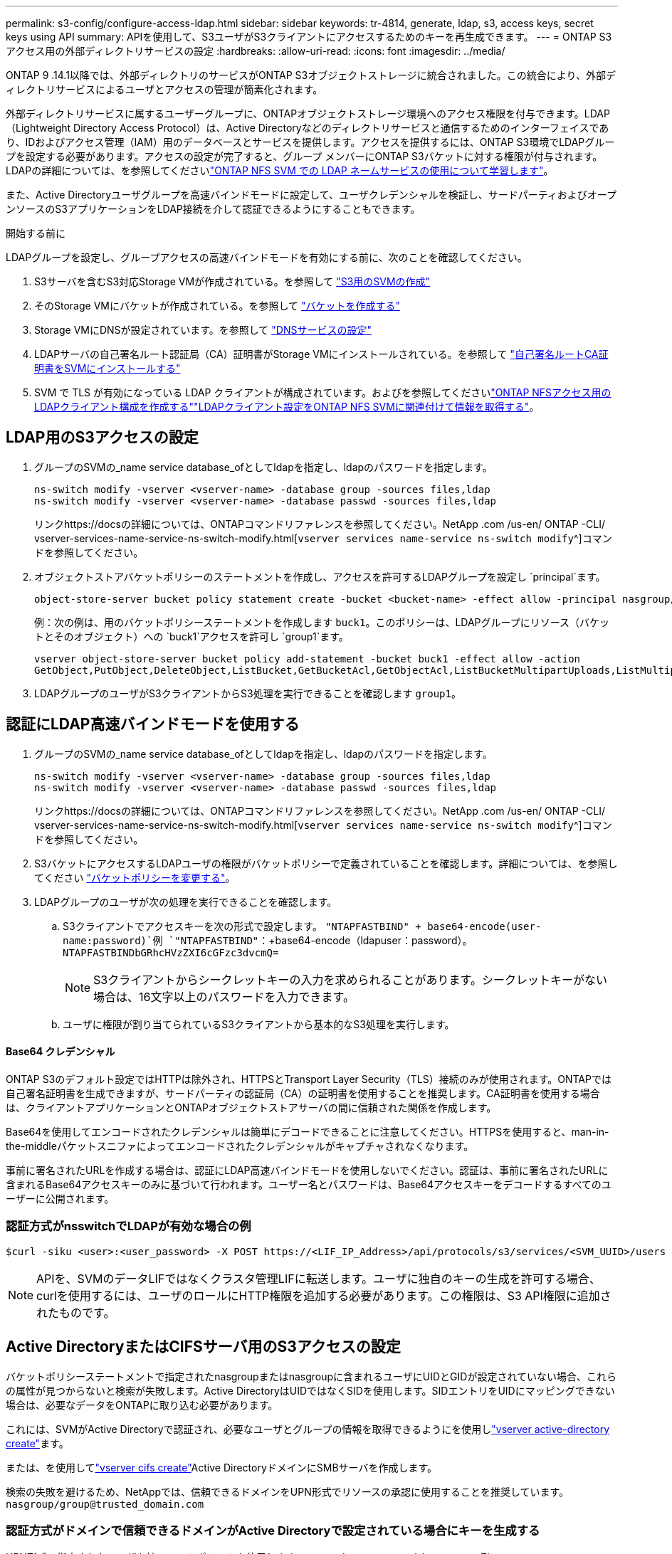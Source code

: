 ---
permalink: s3-config/configure-access-ldap.html 
sidebar: sidebar 
keywords: tr-4814, generate, ldap, s3, access keys, secret keys using API 
summary: APIを使用して、S3ユーザがS3クライアントにアクセスするためのキーを再生成できます。 
---
= ONTAP S3アクセス用の外部ディレクトリサービスの設定
:hardbreaks:
:allow-uri-read: 
:icons: font
:imagesdir: ../media/


[role="lead"]
ONTAP 9 .14.1以降では、外部ディレクトリのサービスがONTAP S3オブジェクトストレージに統合されました。この統合により、外部ディレクトリサービスによるユーザとアクセスの管理が簡素化されます。

外部ディレクトリサービスに属するユーザーグループに、ONTAPオブジェクトストレージ環境へのアクセス権限を付与できます。LDAP（Lightweight Directory Access Protocol）は、Active Directoryなどのディレクトリサービスと通信するためのインターフェイスであり、IDおよびアクセス管理（IAM）用のデータベースとサービスを提供します。アクセスを提供するには、ONTAP S3環境でLDAPグループを設定する必要があります。アクセスの設定が完了すると、グループ メンバーにONTAP S3バケットに対する権限が付与されます。LDAPの詳細については、を参照してくださいlink:../nfs-config/using-ldap-concept.html["ONTAP NFS SVM での LDAP ネームサービスの使用について学習します"]。

また、Active Directoryユーザグループを高速バインドモードに設定して、ユーザクレデンシャルを検証し、サードパーティおよびオープンソースのS3アプリケーションをLDAP接続を介して認証できるようにすることもできます。

.開始する前に
LDAPグループを設定し、グループアクセスの高速バインドモードを有効にする前に、次のことを確認してください。

. S3サーバを含むS3対応Storage VMが作成されている。を参照して link:../s3-config/create-svm-s3-task.html["S3用のSVMの作成"]
. そのStorage VMにバケットが作成されている。を参照して link:../s3-config/create-bucket-task.html["バケットを作成する"]
. Storage VMにDNSが設定されています。を参照して link:../networking/configure_dns_services_auto.html["DNSサービスの設定"]
. LDAPサーバの自己署名ルート認証局（CA）証明書がStorage VMにインストールされている。を参照して link:../nfs-config/install-self-signed-root-ca-certificate-svm-task.html["自己署名ルートCA証明書をSVMにインストールする"]
. SVM で TLS が有効になっている LDAP クライアントが構成されています。およびを参照してくださいlink:../nfs-config/create-ldap-client-config-task.html["ONTAP NFSアクセス用のLDAPクライアント構成を作成する"]link:../nfs-config/enable-ldap-svms-task.html["LDAPクライアント設定をONTAP NFS SVMに関連付けて情報を取得する"]。




== LDAP用のS3アクセスの設定

. グループのSVMの_name service database_ofとしてldapを指定し、ldapのパスワードを指定します。
+
[listing]
----
ns-switch modify -vserver <vserver-name> -database group -sources files,ldap
ns-switch modify -vserver <vserver-name> -database passwd -sources files,ldap
----
+
リンクhttps://docsの詳細については、ONTAPコマンドリファレンスを参照してください。NetApp .com /us-en/ ONTAP -CLI/ vserver-services-name-service-ns-switch-modify.html[`vserver services name-service ns-switch modify`^]コマンドを参照してください。

. オブジェクトストアバケットポリシーのステートメントを作成し、アクセスを許可するLDAPグループを設定し `principal`ます。
+
[listing]
----
object-store-server bucket policy statement create -bucket <bucket-name> -effect allow -principal nasgroup/<ldap-group-name> -resource <bucket-name>, <bucket-name>/*
----
+
例：次の例は、用のバケットポリシーステートメントを作成します `buck1`。このポリシーは、LDAPグループにリソース（バケットとそのオブジェクト）への `buck1`アクセスを許可し `group1`ます。

+
[listing]
----
vserver object-store-server bucket policy add-statement -bucket buck1 -effect allow -action
GetObject,PutObject,DeleteObject,ListBucket,GetBucketAcl,GetObjectAcl,ListBucketMultipartUploads,ListMultipartUploadParts, ListBucketVersions,GetObjectTagging,PutObjectTagging,DeleteObjectTagging,GetBucketVersioning,PutBucketVersioning -principal nasgroup/group1 -resource buck1, buck1/*
----
. LDAPグループのユーザがS3クライアントからS3処理を実行できることを確認します `group1`。




== 認証にLDAP高速バインドモードを使用する

. グループのSVMの_name service database_ofとしてldapを指定し、ldapのパスワードを指定します。
+
[listing]
----
ns-switch modify -vserver <vserver-name> -database group -sources files,ldap
ns-switch modify -vserver <vserver-name> -database passwd -sources files,ldap
----
+
リンクhttps://docsの詳細については、ONTAPコマンドリファレンスを参照してください。NetApp .com /us-en/ ONTAP -CLI/ vserver-services-name-service-ns-switch-modify.html[`vserver services name-service ns-switch modify`^]コマンドを参照してください。

. S3バケットにアクセスするLDAPユーザの権限がバケットポリシーで定義されていることを確認します。詳細については、を参照してください link:../s3-config/create-modify-bucket-policy-task.html["バケットポリシーを変更する"]。
. LDAPグループのユーザが次の処理を実行できることを確認します。
+
.. S3クライアントでアクセスキーを次の形式で設定します。
`"NTAPFASTBIND" + base64-encode(user-name:password)`例 `"NTAPFASTBIND"`：+base64-encode（ldapuser：password）。
`NTAPFASTBINDbGRhcHVzZXI6cGFzc3dvcmQ=`
+

NOTE: S3クライアントからシークレットキーの入力を求められることがあります。シークレットキーがない場合は、16文字以上のパスワードを入力できます。

.. ユーザに権限が割り当てられているS3クライアントから基本的なS3処理を実行します。






==== Base64 クレデンシャル

ONTAP S3のデフォルト設定ではHTTPは除外され、HTTPSとTransport Layer Security（TLS）接続のみが使用されます。ONTAPでは自己署名証明書を生成できますが、サードパーティの認証局（CA）の証明書を使用することを推奨します。CA証明書を使用する場合は、クライアントアプリケーションとONTAPオブジェクトストアサーバの間に信頼された関係を作成します。

Base64を使用してエンコードされたクレデンシャルは簡単にデコードできることに注意してください。HTTPSを使用すると、man-in-the-middleパケットスニファによってエンコードされたクレデンシャルがキャプチャされなくなります。

事前に署名されたURLを作成する場合は、認証にLDAP高速バインドモードを使用しないでください。認証は、事前に署名されたURLに含まれるBase64アクセスキーのみに基づいて行われます。ユーザー名とパスワードは、Base64アクセスキーをデコードするすべてのユーザーに公開されます。



=== 認証方式がnsswitchでLDAPが有効な場合の例

[listing]
----
$curl -siku <user>:<user_password> -X POST https://<LIF_IP_Address>/api/protocols/s3/services/<SVM_UUID>/users -d {"comment":"<S3_user_name>", "name":<user>,"<key_time_to_live>":"PT6H3M"}'
----

NOTE: APIを、SVMのデータLIFではなくクラスタ管理LIFに転送します。ユーザに独自のキーの生成を許可する場合、curlを使用するには、ユーザのロールにHTTP権限を追加する必要があります。この権限は、S3 API権限に追加されたものです。



== Active DirectoryまたはCIFSサーバ用のS3アクセスの設定

バケットポリシーステートメントで指定されたnasgroupまたはnasgroupに含まれるユーザにUIDとGIDが設定されていない場合、これらの属性が見つからないと検索が失敗します。Active DirectoryはUIDではなくSIDを使用します。SIDエントリをUIDにマッピングできない場合は、必要なデータをONTAPに取り込む必要があります。

これには、SVMがActive Directoryで認証され、必要なユーザとグループの情報を取得できるようにを使用しlink:../authentication/enable-ad-users-groups-access-cluster-svm-task.html["vserver active-directory create"]ます。

または、を使用してlink:../authentication/enable-ad-users-groups-access-cluster-svm-task.html["vserver cifs create"]Active DirectoryドメインにSMBサーバを作成します。

検索の失敗を避けるため、NetAppでは、信頼できるドメインをUPN形式でリソースの承認に使用することを推奨しています。 `nasgroup/group@trusted_domain.com`



=== 認証方式がドメインで信頼できるドメインがActive Directoryで設定されている場合にキーを生成する

UPN形式で指定されたユーザを持つエンドポイントを使用します `s3/services/<svm_uuid>/users` 。例：

[listing]
----
$curl -siku FQDN\\user:<user_password> -X POST https://<LIF_IP_Address>/api/protocols/s3/services/<SVM_UUID>/users -d {"comment":"<S3_user_name>", "name":<user@fqdn>,"<key_time_to_live>":"PT6H3M"}'
----

NOTE: APIを、SVMのデータLIFではなくクラスタ管理LIFに転送します。ユーザに独自のキーの生成を許可する場合、curlを使用するには、ユーザのロールにHTTP権限を追加する必要があります。この権限は、S3 API権限に追加されたものです。



=== 認証方式がdomainで、信頼できるドメインがない場合にキーを生成する

この処理は、LDAPが無効になっている場合、またはPOSIX以外のユーザがUIDとGIDを設定していない場合に実行できます。例：

[listing]
----
$curl -siku FQDN\\user:<user_password> -X POST https://<LIF_IP_Address>/api/protocols/s3/services/<SVM_UUID>/users -d {"comment":"<S3_user_name>", "name":<user[@fqdn]>,"<key_time_to_live>":"PT6H3M"}'
----

NOTE: APIを、SVMのデータLIFではなくクラスタ管理LIFに転送します。ユーザに独自のキーの生成を許可する場合、curlを使用するには、ユーザのロールにHTTP権限を追加する必要があります。この権限は、S3 API権限に追加されたものです。オプションのドメイン値（@FQDN）をユーザ名に追加する必要があるのは、信頼できるドメインがない場合だけです。
